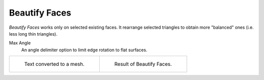 .. _bpy.ops.mesh.beautify_fill:

**************
Beautify Faces
**************

.. reference::

   :Mode:      Edit Mode
   :Menu:      :menuselection:`Face --> Beautify Faces`

*Beautify Faces* works only on selected existing faces.
It rearrange selected triangles to obtain more "balanced" ones (i.e. less long thin triangles).

Max Angle
   An angle delimiter option to limit edge rotation to flat surfaces.

.. list-table::

   * - .. figure:: /images/modeling_meshes_editing_face_beautify-faces_before.png
          :width: 320px

          Text converted to a mesh.

     - .. figure:: /images/modeling_meshes_editing_face_beautify-faces_after.png
          :width: 320px

          Result of Beautify Faces.
